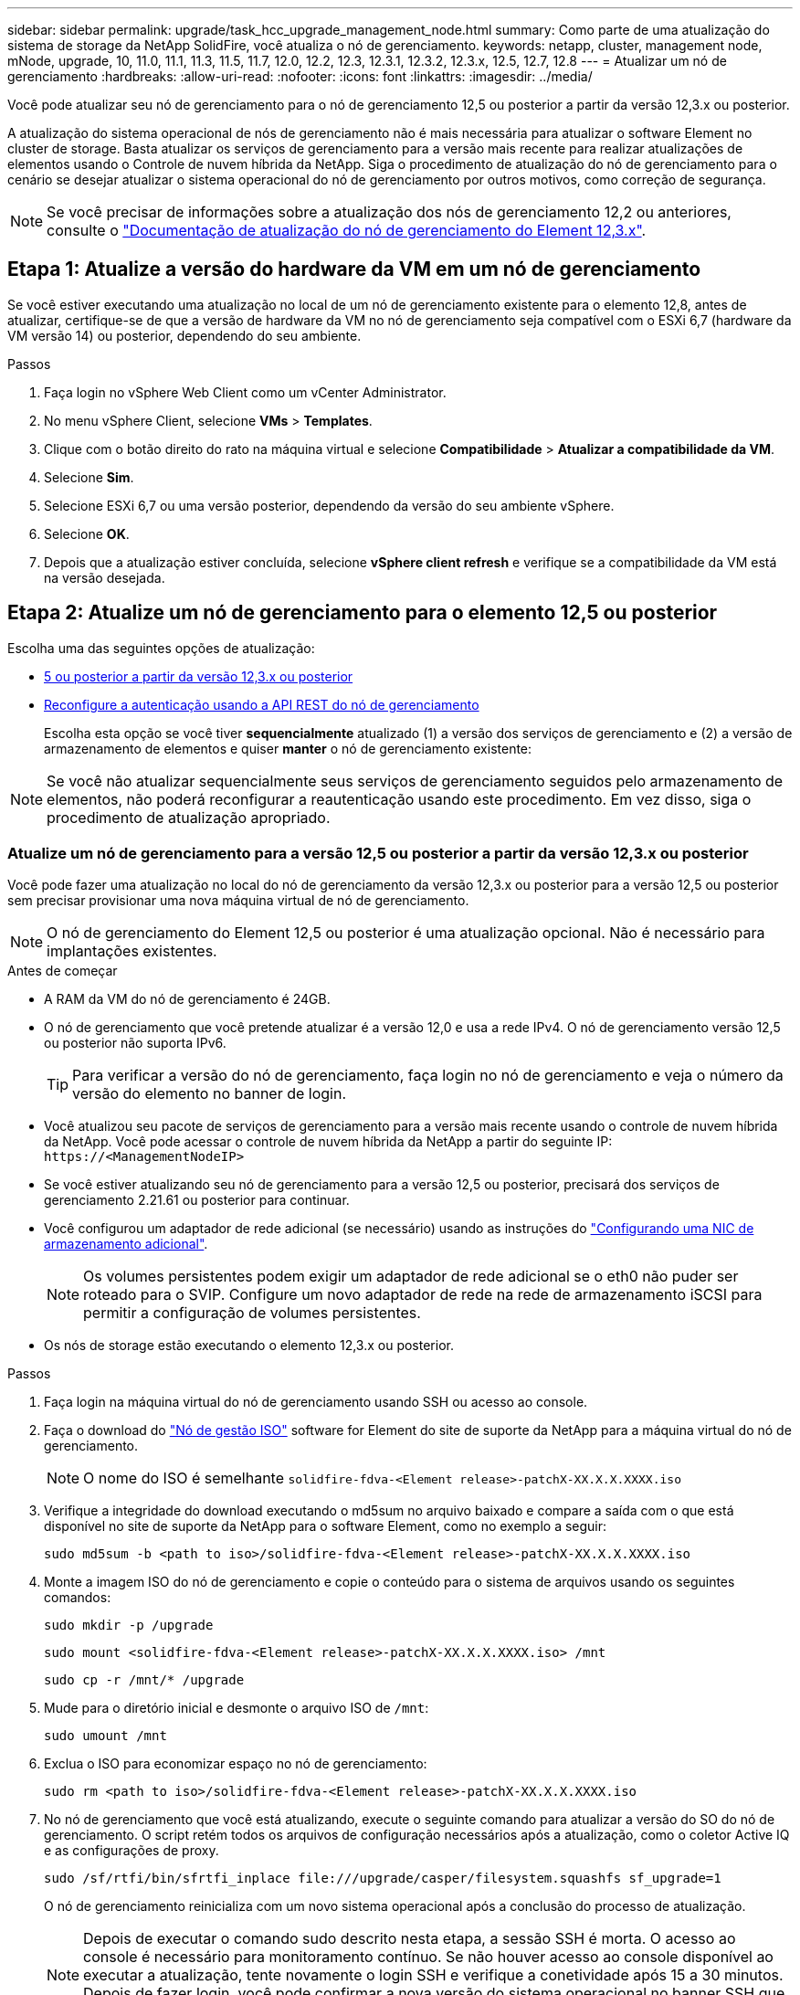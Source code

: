 ---
sidebar: sidebar 
permalink: upgrade/task_hcc_upgrade_management_node.html 
summary: Como parte de uma atualização do sistema de storage da NetApp SolidFire, você atualiza o nó de gerenciamento. 
keywords: netapp, cluster, management node, mNode, upgrade, 10, 11.0, 11.1, 11.3, 11.5, 11.7, 12.0, 12.2, 12.3, 12.3.1, 12.3.2, 12.3.x, 12.5, 12.7, 12.8 
---
= Atualizar um nó de gerenciamento
:hardbreaks:
:allow-uri-read: 
:nofooter: 
:icons: font
:linkattrs: 
:imagesdir: ../media/


[role="lead"]
Você pode atualizar seu nó de gerenciamento para o nó de gerenciamento 12,5 ou posterior a partir da versão 12,3.x ou posterior.

A atualização do sistema operacional de nós de gerenciamento não é mais necessária para atualizar o software Element no cluster de storage. Basta atualizar os serviços de gerenciamento para a versão mais recente para realizar atualizações de elementos usando o Controle de nuvem híbrida da NetApp. Siga o procedimento de atualização do nó de gerenciamento para o cenário se desejar atualizar o sistema operacional do nó de gerenciamento por outros motivos, como correção de segurança.


NOTE: Se você precisar de informações sobre a atualização dos nós de gerenciamento 12,2 ou anteriores, consulte o https://docs.netapp.com/us-en/element-software-123/upgrade/task_hcc_upgrade_management_node.html["Documentação de atualização do nó de gerenciamento do Element 12,3.x"^].



== Etapa 1: Atualize a versão do hardware da VM em um nó de gerenciamento

Se você estiver executando uma atualização no local de um nó de gerenciamento existente para o elemento 12,8, antes de atualizar, certifique-se de que a versão de hardware da VM no nó de gerenciamento seja compatível com o ESXi 6,7 (hardware da VM versão 14) ou posterior, dependendo do seu ambiente.

.Passos
. Faça login no vSphere Web Client como um vCenter Administrator.
. No menu vSphere Client, selecione *VMs* > *Templates*.
. Clique com o botão direito do rato na máquina virtual e selecione *Compatibilidade* > *Atualizar a compatibilidade da VM*.
. Selecione *Sim*.
. Selecione ESXi 6,7 ou uma versão posterior, dependendo da versão do seu ambiente vSphere.
. Selecione *OK*.
. Depois que a atualização estiver concluída, selecione *vSphere client refresh* e verifique se a compatibilidade da VM está na versão desejada.




== Etapa 2: Atualize um nó de gerenciamento para o elemento 12,5 ou posterior

Escolha uma das seguintes opções de atualização:

* <<Atualize um nó de gerenciamento para a versão 12,5 ou posterior a partir da versão 12,3.x ou posterior>>
* <<Reconfigure a autenticação usando a API REST do nó de gerenciamento>>
+
Escolha esta opção se você tiver *sequencialmente* atualizado (1) a versão dos serviços de gerenciamento e (2) a versão de armazenamento de elementos e quiser *manter* o nó de gerenciamento existente:




NOTE: Se você não atualizar sequencialmente seus serviços de gerenciamento seguidos pelo armazenamento de elementos, não poderá reconfigurar a reautenticação usando este procedimento. Em vez disso, siga o procedimento de atualização apropriado.



=== Atualize um nó de gerenciamento para a versão 12,5 ou posterior a partir da versão 12,3.x ou posterior

Você pode fazer uma atualização no local do nó de gerenciamento da versão 12,3.x ou posterior para a versão 12,5 ou posterior sem precisar provisionar uma nova máquina virtual de nó de gerenciamento.


NOTE: O nó de gerenciamento do Element 12,5 ou posterior é uma atualização opcional. Não é necessário para implantações existentes.

.Antes de começar
* A RAM da VM do nó de gerenciamento é 24GB.
* O nó de gerenciamento que você pretende atualizar é a versão 12,0 e usa a rede IPv4. O nó de gerenciamento versão 12,5 ou posterior não suporta IPv6.
+

TIP: Para verificar a versão do nó de gerenciamento, faça login no nó de gerenciamento e veja o número da versão do elemento no banner de login.

* Você atualizou seu pacote de serviços de gerenciamento para a versão mais recente usando o controle de nuvem híbrida da NetApp. Você pode acessar o controle de nuvem híbrida da NetApp a partir do seguinte IP: `\https://<ManagementNodeIP>`
* Se você estiver atualizando seu nó de gerenciamento para a versão 12,5 ou posterior, precisará dos serviços de gerenciamento 2.21.61 ou posterior para continuar.
* Você configurou um adaptador de rede adicional (se necessário) usando as instruções do link:../mnode/task_mnode_install_add_storage_NIC.html["Configurando uma NIC de armazenamento adicional"].
+

NOTE: Os volumes persistentes podem exigir um adaptador de rede adicional se o eth0 não puder ser roteado para o SVIP. Configure um novo adaptador de rede na rede de armazenamento iSCSI para permitir a configuração de volumes persistentes.

* Os nós de storage estão executando o elemento 12,3.x ou posterior.


.Passos
. Faça login na máquina virtual do nó de gerenciamento usando SSH ou acesso ao console.
. Faça o download do https://mysupport.netapp.com/site/products/all/details/element-software/downloads-tab["Nó de gestão ISO"^] software for Element do site de suporte da NetApp para a máquina virtual do nó de gerenciamento.
+

NOTE: O nome do ISO é semelhante `solidfire-fdva-<Element release>-patchX-XX.X.X.XXXX.iso`

. Verifique a integridade do download executando o md5sum no arquivo baixado e compare a saída com o que está disponível no site de suporte da NetApp para o software Element, como no exemplo a seguir:
+
`sudo md5sum -b <path to iso>/solidfire-fdva-<Element release>-patchX-XX.X.X.XXXX.iso`

. Monte a imagem ISO do nó de gerenciamento e copie o conteúdo para o sistema de arquivos usando os seguintes comandos:
+
[listing]
----
sudo mkdir -p /upgrade
----
+
[listing]
----
sudo mount <solidfire-fdva-<Element release>-patchX-XX.X.X.XXXX.iso> /mnt
----
+
[listing]
----
sudo cp -r /mnt/* /upgrade
----
. Mude para o diretório inicial e desmonte o arquivo ISO de `/mnt`:
+
[listing]
----
sudo umount /mnt
----
. Exclua o ISO para economizar espaço no nó de gerenciamento:
+
[listing]
----
sudo rm <path to iso>/solidfire-fdva-<Element release>-patchX-XX.X.X.XXXX.iso
----
. No nó de gerenciamento que você está atualizando, execute o seguinte comando para atualizar a versão do SO do nó de gerenciamento. O script retém todos os arquivos de configuração necessários após a atualização, como o coletor Active IQ e as configurações de proxy.
+
[listing]
----
sudo /sf/rtfi/bin/sfrtfi_inplace file:///upgrade/casper/filesystem.squashfs sf_upgrade=1
----
+
O nó de gerenciamento reinicializa com um novo sistema operacional após a conclusão do processo de atualização.

+

NOTE: Depois de executar o comando sudo descrito nesta etapa, a sessão SSH é morta. O acesso ao console é necessário para monitoramento contínuo. Se não houver acesso ao console disponível ao executar a atualização, tente novamente o login SSH e verifique a conetividade após 15 a 30 minutos. Depois de fazer login, você pode confirmar a nova versão do sistema operacional no banner SSH que indica que a atualização foi bem-sucedida.

. No nó de gerenciamento, execute o `redeploy-mnode` script para reter as configurações anteriores dos serviços de gerenciamento:
+

NOTE: O script retém a configuração anterior dos serviços de gerenciamento, incluindo a configuração do serviço coletor Active IQ, controladores (vCenters) ou proxy, dependendo de suas configurações.

+
[listing]
----
sudo /sf/packages/mnode/redeploy-mnode -mu <mnode user>
----



IMPORTANT: Se você já tinha desabilitado a funcionalidade SSH no nó de gerenciamento, você precisa link:../mnode/task_mnode_ssh_management.html["Desative o SSH novamente"]no nó de gerenciamento recuperado. O recurso SSH que fornece link:../mnode/task_mnode_enable_remote_support_connections.html["Acesso à sessão do túnel de suporte remoto (RST) do suporte da NetApp"] está habilitado no nó de gerenciamento por padrão.



=== Reconfigure a autenticação usando a API REST do nó de gerenciamento

Você pode manter seu nó de gerenciamento existente se tiver atualizado sequencialmente (1) serviços de gerenciamento e (2) storage de elementos. Se você seguiu uma ordem de atualização diferente, consulte os procedimentos para atualizações de nós de gerenciamento no local.

.Antes de começar
* Você atualizou seus serviços de gerenciamento para a versão 2.20.69 ou posterior.
* Seu cluster de storage está executando o Element 12,3 ou posterior.
* Você atualizou seus serviços de gerenciamento sequencialmente, seguindo a atualização do storage Element. Não é possível reconfigurar a autenticação utilizando este procedimento, a menos que tenha concluído atualizações na sequência descrita.


.Passos
. Abra a IU da API REST do nó de gerenciamento no nó de gerenciamento:
+
[listing]
----
https://<ManagementNodeIP>/mnode
----
. Selecione *autorizar* e preencha o seguinte:
+
.. Introduza o nome de utilizador e a palavra-passe do cluster.
.. Introduza a ID do cliente como `mnode-client` se o valor ainda não estivesse preenchido.
.. Selecione *autorizar* para iniciar uma sessão.


. Na IU da API REST, selecione *POST /services/reconfigure-auth*.
. Selecione *Experimente*.
. Para o parâmetro *load_images*, `true` selecione .
. Selecione *Executar*.
+
O corpo de resposta indica que a reconfiguração foi bem-sucedida.





== Encontre mais informações

* https://docs.netapp.com/us-en/element-software/index.html["Documentação do software SolidFire e Element"]
* https://docs.netapp.com/us-en/vcp/index.html["Plug-in do NetApp Element para vCenter Server"^]


